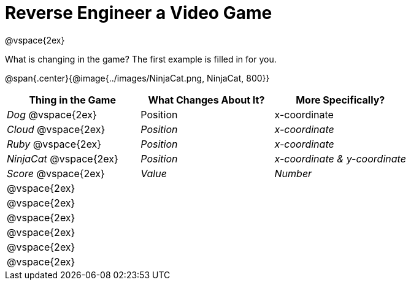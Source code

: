 = Reverse Engineer a Video Game

@vspace{2ex}

What is changing in the game? The first example is filled in for you.

@span{.center}{@image{../images/NinjaCat.png, NinjaCat, 800}} 

[cols="^1a,^1a,^1a",options="header"]
|===
|Thing in the Game
|What Changes About It?
|More Specifically?

|_Dog_ @vspace{2ex}			| Position 		| x-coordinate

|_Cloud_ @vspace{2ex}		| _Position_ 	| _x-coordinate_

|_Ruby_ @vspace{2ex}		| _Position_	| _x-coordinate_

|_NinjaCat_ @vspace{2ex}	| _Position_ 	| _x-coordinate & y-coordinate_

|_Score_ @vspace{2ex}		| _Value_ 		| _Number_

|@vspace{2ex}||

|@vspace{2ex}||

|@vspace{2ex}||

|@vspace{2ex}||

|@vspace{2ex}||

|@vspace{2ex}||


|===
